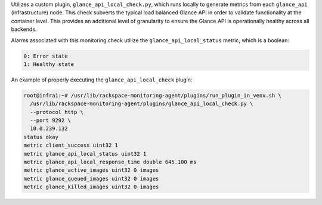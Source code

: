 Utilizes a custom plugin, ``glance_api_local_check.py``, which runs
locally to generate metrics from each ``glance_api`` (infrastructure)
node. This check subverts the typical load balanced Glance API in order
to validate functionality at the container level. This provides an
additional level of granularity to ensure the Glance API is
operationally healthy across all backends.

Alarms associated with this monitoring check utilize the
``glance_api_local_status`` metric, which is a boolean:

.. code-block:: console

    0: Error state
    1: Healthy state

An example of properly executing the ``glance_api_local_check`` plugin:

.. code-block:: console

    root@infra1:~# /usr/lib/rackspace-monitoring-agent/plugins/run_plugin_in_venv.sh \
      /usr/lib/rackspace-monitoring-agent/plugins/glance_api_local_check.py \
      --protocol http \
      --port 9292 \
      10.0.239.132
    status okay
    metric client_success uint32 1
    metric glance_api_local_status uint32 1
    metric glance_api_local_response_time double 645.100 ms
    metric glance_active_images uint32 0 images
    metric glance_queued_images uint32 0 images
    metric glance_killed_images uint32 0 images
